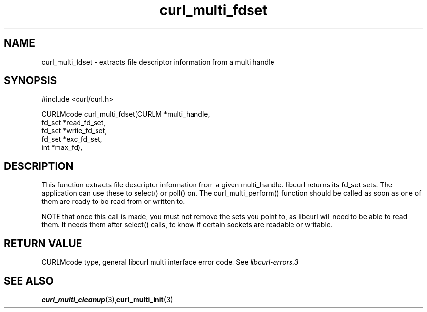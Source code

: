 .\" $Id: curl_multi_fdset.3,v 1.4 2004/03/15 11:37:38 bagder Exp $
.\"
.TH curl_multi_fdset 3 "3 May 2002" "libcurl 7.9.5" "libcurl Manual"
.SH NAME
curl_multi_fdset - extracts file descriptor information from a multi handle
.SH SYNOPSIS
#include <curl/curl.h>

CURLMcode curl_multi_fdset(CURLM *multi_handle,
                           fd_set *read_fd_set,
                           fd_set *write_fd_set,
                           fd_set *exc_fd_set,
                           int *max_fd);
.ad
.SH DESCRIPTION
This function extracts file descriptor information from a given multi_handle.
libcurl returns its fd_set sets. The application can use these to select() or
poll() on. The curl_multi_perform() function should be called as soon as one
of them are ready to be read from or written to.

NOTE that once this call is made, you must not remove the sets you point to,
as libcurl will need to be able to read them. It needs them after select()
calls, to know if certain sockets are readable or writable.
.SH RETURN VALUE
CURLMcode type, general libcurl multi interface error code. See
\fIlibcurl-errors.3\fP
.SH "SEE ALSO"
.BR curl_multi_cleanup "(3)," curl_multi_init "(3)"
